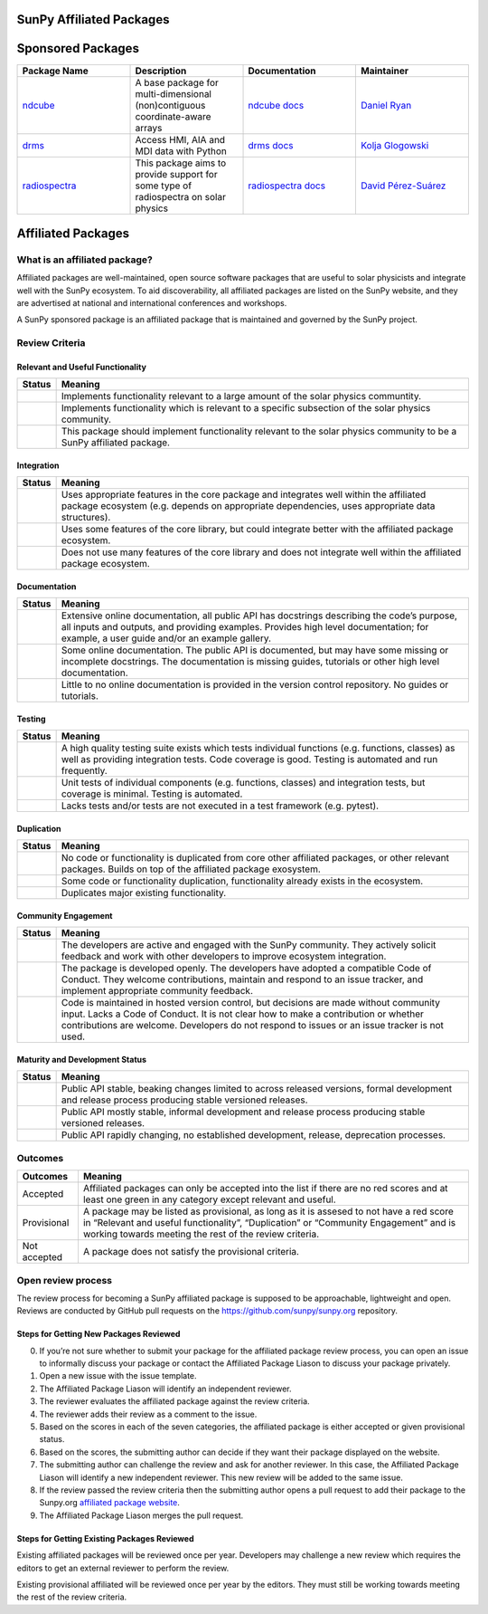 SunPy Affiliated Packages
=========================

Sponsored Packages
==================

.. list-table::
   :widths: 30 30 30 30
   :header-rows: 1

   * - Package Name
     - Description
     - Documentation
     - Maintainer
   * - `ndcube <https://github.com/sunpy/ndcube>`_
     - A base package for multi-dimensional (non)contiguous coordinate-aware arrays
     - `ndcube docs <https://docs.sunpy.org/projects/ndcube>`_
     - `Daniel Ryan`_
   * - `drms <https://github.com/sunpy/drms>`_
     -  Access HMI, AIA and MDI data with Python
     - `drms docs <https://docs.sunpy.org/projects/drms>`_
     - `Kolja Glogowski`_
   * - `radiospectra <https://github.com/sunpy/radiospectra>`_
     -  This package aims to provide support for some type of radiospectra on solar physics
     - `radiospectra docs <https://docs.sunpy.org/projects/radiospectra>`_
     - `David Pérez-Suárez`_

.. _Daniel Ryan: https://github.com/danryanirish
.. _David Pérez-Suárez: https://github.com/dpshelio
.. _Kolja Glogowski: https://github.com/kbg


Affiliated Packages
===================

What is an affiliated package?
------------------------------

Affiliated packages are well-maintained, open source software packages
that are useful to solar physicists and integrate well with the SunPy
ecosystem. To aid discoverability, all affiliated packages are listed on
the SunPy website, and they are advertised at national and international
conferences and workshops.

A SunPy sponsored package is an affiliated package that is maintained
and governed by the SunPy project.

Review Criteria
---------------

Relevant and Useful Functionality
~~~~~~~~~~~~~~~~~~~~~~~~~~~~~~~~~

+-----------------------------------+-----------------------------------+
| Status                            | Meaning                           |
+===================================+===================================+
| |image0|                          | Implements functionality relevant |
|                                   | to a large amount of the solar    |
|                                   | physics communtity.               |
+-----------------------------------+-----------------------------------+
| |image1|                          | Implements functionality which is |
|                                   | relevant to a specific subsection |
|                                   | of the solar physics community.   |
+-----------------------------------+-----------------------------------+
| |image2|                          | This package should implement     |
|                                   | functionality relevant to the     |
|                                   | solar physics community to be a   |
|                                   | SunPy affiliated package.         |
+-----------------------------------+-----------------------------------+

Integration
~~~~~~~~~~~

+-----------------------------------+-----------------------------------+
| Status                            | Meaning                           |
+===================================+===================================+
| |image3|                          | Uses appropriate features in the  |
|                                   | core package and integrates well  |
|                                   | within the affiliated package     |
|                                   | ecosystem (e.g. depends on        |
|                                   | appropriate dependencies, uses    |
|                                   | appropriate data structures).     |
+-----------------------------------+-----------------------------------+
| |image4|                          | Uses some features of the core    |
|                                   | library, but could integrate      |
|                                   | better with the affiliated        |
|                                   | package ecosystem.                |
+-----------------------------------+-----------------------------------+
| |image5|                          | Does not use many features of the |
|                                   | core library and does not         |
|                                   | integrate well within the         |
|                                   | affiliated package ecosystem.     |
+-----------------------------------+-----------------------------------+

Documentation
~~~~~~~~~~~~~

+-------------------------------------+--------------------------------+
| Status                              | Meaning                        |
+=====================================+================================+
| |image6|                            | Extensive online               |
|                                     | documentation, all public API  |
|                                     | has docstrings describing the  |
|                                     | code’s purpose, all inputs and |
|                                     | outputs, and providing         |
|                                     | examples. Provides high level  |
|                                     | documentation; for example, a  |
|                                     | user guide and/or an example   |
|                                     | gallery.                       |
+-------------------------------------+--------------------------------+
| |image7|                            | Some online documentation. The |
|                                     | public API is documented, but  |
|                                     | may have some missing or       |
|                                     | incomplete docstrings. The     |
|                                     | documentation is missing       |
|                                     | guides, tutorials or other     |
|                                     | high level documentation.      |
+-------------------------------------+--------------------------------+
| |image8|                            | Little to no online            |
|                                     | documentation is provided in   |
|                                     | the version control            |
|                                     | repository. No guides or       |
|                                     | tutorials.                     |
+-------------------------------------+--------------------------------+

Testing
~~~~~~~

+-----------------------------------+-----------------------------------+
| Status                            | Meaning                           |
+===================================+===================================+
| |image9|                          | A high quality testing suite      |
|                                   | exists which tests individual     |
|                                   | functions (e.g. functions,        |
|                                   | classes) as well as providing     |
|                                   | integration tests. Code coverage  |
|                                   | is good. Testing is automated and |
|                                   | run frequently.                   |
+-----------------------------------+-----------------------------------+
| |image10|                         | Unit tests of individual          |
|                                   | components (e.g. functions,       |
|                                   | classes) and integration tests,   |
|                                   | but coverage is minimal. Testing  |
|                                   | is automated.                     |
+-----------------------------------+-----------------------------------+
| |image11|                         | Lacks tests and/or tests are not  |
|                                   | executed in a test framework      |
|                                   | (e.g. pytest).                    |
+-----------------------------------+-----------------------------------+

Duplication
~~~~~~~~~~~

+-----------------------------------+-----------------------------------+
| Status                            | Meaning                           |
+===================================+===================================+
| |image12|                         | No code or functionality is       |
|                                   | duplicated from core other        |
|                                   | affiliated packages, or other     |
|                                   | relevant packages. Builds on top  |
|                                   | of the affiliated package         |
|                                   | exosystem.                        |
+-----------------------------------+-----------------------------------+
| |image13|                         | Some code or functionality        |
|                                   | duplication, functionality        |
|                                   | already exists in the ecosystem.  |
+-----------------------------------+-----------------------------------+
| |image14|                         | Duplicates major existing         |
|                                   | functionality.                    |
+-----------------------------------+-----------------------------------+

Community Engagement
~~~~~~~~~~~~~~~~~~~~

+-----------------------------------+-----------------------------------+
| Status                            | Meaning                           |
+===================================+===================================+
| |image15|                         | The developers are active and     |
|                                   | engaged with the SunPy community. |
|                                   | They actively solicit feedback    |
|                                   | and work with other developers to |
|                                   | improve ecosystem integration.    |
+-----------------------------------+-----------------------------------+
| |image16|                         | The package is developed openly.  |
|                                   | The developers have adopted a     |
|                                   | compatible Code of Conduct. They  |
|                                   | welcome contributions, maintain   |
|                                   | and respond to an issue tracker,  |
|                                   | and implement appropriate         |
|                                   | community feedback.               |
+-----------------------------------+-----------------------------------+
| |image17|                         | Code is maintained in hosted      |
|                                   | version control, but decisions    |
|                                   | are made without community input. |
|                                   | Lacks a Code of Conduct. It is    |
|                                   | not clear how to make a           |
|                                   | contribution or whether           |
|                                   | contributions are welcome.        |
|                                   | Developers do not respond to      |
|                                   | issues or an issue tracker is not |
|                                   | used.                             |
+-----------------------------------+-----------------------------------+

Maturity and Development Status
~~~~~~~~~~~~~~~~~~~~~~~~~~~~~~~

+-----------------------------------+-----------------------------------+
| Status                            | Meaning                           |
+===================================+===================================+
| |image18|                         | Public API stable, beaking        |
|                                   | changes limited to across         |
|                                   | released versions, formal         |
|                                   | development and release process   |
|                                   | producing stable versioned        |
|                                   | releases.                         |
+-----------------------------------+-----------------------------------+
| |image19|                         | Public API mostly stable,         |
|                                   | informal development and release  |
|                                   | process producing stable          |
|                                   | versioned releases.               |
+-----------------------------------+-----------------------------------+
| |image20|                         | Public API rapidly changing, no   |
|                                   | established development, release, |
|                                   | deprecation processes.            |
+-----------------------------------+-----------------------------------+

Outcomes
--------

+-----------------------------------+-----------------------------------+
| Outcomes                          | Meaning                           |
+===================================+===================================+
| Accepted                          | Affiliated packages can only be   |
|                                   | accepted into the list if there   |
|                                   | are no red scores and at least    |
|                                   | one green in any category except  |
|                                   | relevant and useful.              |
+-----------------------------------+-----------------------------------+
| Provisional                       | A package may be listed as        |
|                                   | provisional, as long as it is     |
|                                   | assesed to not have a red score   |
|                                   | in “Relevant and useful           |
|                                   | functionality”, “Duplication” or  |
|                                   | “Community Engagement” and is     |
|                                   | working towards meeting the rest  |
|                                   | of the review criteria.           |
+-----------------------------------+-----------------------------------+
| Not accepted                      | A package does not satisfy the    |
|                                   | provisional criteria.             |
+-----------------------------------+-----------------------------------+

Open review process
-------------------

The review process for becoming a SunPy affiliated package is supposed
to be approachable, lightweight and open. Reviews are conducted by
GitHub pull requests on the https://github.com/sunpy/sunpy.org
repository.

Steps for Getting New Packages Reviewed
~~~~~~~~~~~~~~~~~~~~~~~~~~~~~~~~~~~~~~~

0. If you’re not sure whether to submit your package for the affiliated
   package review process, you can open an issue to informally discuss
   your package or contact the Affiliated Package Liason to discuss your
   package privately.
1. Open a new issue with the issue template.
2. The Affiliated Package Liason will identify an independent reviewer.
3. The reviewer evaluates the affiliated package against the review
   criteria.
4. The reviewer adds their review as a comment to the issue.
5. Based on the scores in each of the seven categories, the affiliated
   package is either accepted or given provisional status.
6. Based on the scores, the submitting author can decide if they want
   their package displayed on the website.
7. The submitting author can challenge the review and ask for another
   reviewer. In this case, the Affiliated Package Liason will identify a
   new independent reviewer. This new review will be added to the same
   issue.
8. If the review passed the review criteria then the submitting author
   opens a pull request to add their package to the Sunpy.org
   `affiliated package
   website <https://sunpy.org/project/affiliated>`__.
9. The Affiliated Package Liason merges the pull request.

Steps for Getting Existing Packages Reviewed
~~~~~~~~~~~~~~~~~~~~~~~~~~~~~~~~~~~~~~~~~~~~

Existing affiliated packages will be reviewed once per year. Developers
may challenge a new review which requires the editors to get an external
reviewer to perform the review.

Existing provisional affiliated will be reviewed once per year by the
editors. They must still be working towards meeting the rest of the
review criteria.

.. |image0| image:: https://img.shields.io/badge/General_Package-brightgreen.svg
.. |image1| image:: https://img.shields.io/badge/Specialized_Package-brightgreen.svg
.. |image2| image:: https://img.shields.io/badge/Not_Relevant-red.svg
.. |image3| image:: https://img.shields.io/badge/Well_Integrated-brightgreen.svg
.. |image4| image:: https://img.shields.io/badge/Partially_Integrated-orange.svg
.. |image5| image:: https://img.shields.io/badge/Minimal_Integration-red.svg
.. |image6| image:: https://img.shields.io/badge/Extensive-brightgreen.svg
.. |image7| image:: https://img.shields.io/badge/Some-orange.svg
.. |image8| image:: https://img.shields.io/badge/Little-red.svg
.. |image9| image:: https://img.shields.io/badge/Excellent-brightgreen.svg
.. |image10| image:: https://img.shields.io/badge/Good-orange.svg
.. |image11| image:: https://img.shields.io/badge/Needs_Work-red.svg
.. |image12| image:: https://img.shields.io/badge/Excellent-brightgreen.svg
.. |image13| image:: https://img.shields.io/badge/Good-orange.svg
.. |image14| image:: https://img.shields.io/badge/Needs_Work-red.svg
.. |image15| image:: https://img.shields.io/badge/Excellent-brightgreen.svg
.. |image16| image:: https://img.shields.io/badge/Good-orange.svg
.. |image17| image:: https://img.shields.io/badge/Needs_Work-red.svg
.. |image18| image:: https://img.shields.io/badge/Excellent-brightgreen.svg
.. |image19| image:: https://img.shields.io/badge/Good-orange.svg
.. |image20| image:: https://img.shields.io/badge/Needs_Work-red.svg
